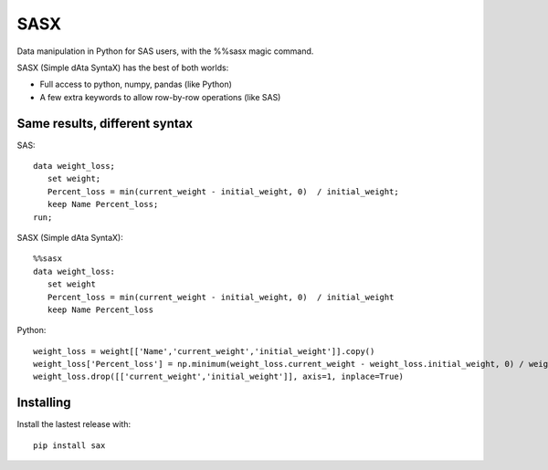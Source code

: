 ====
SASX
====
Data manipulation in Python for SAS users, with the %%sasx magic command.

SASX (Simple dAta SyntaX) has the best of both worlds:

- Full access to python, numpy, pandas (like Python)
- A few extra keywords to allow row-by-row operations (like SAS)

Same results, different syntax
------------------------------

SAS:
::
   data weight_loss;
      set weight;
      Percent_loss = min(current_weight - initial_weight, 0)  / initial_weight;
      keep Name Percent_loss;
   run;

SASX (Simple dAta SyntaX):
::
   %%sasx
   data weight_loss:
      set weight
      Percent_loss = min(current_weight - initial_weight, 0)  / initial_weight
      keep Name Percent_loss


Python:
::
   weight_loss = weight[['Name','current_weight','initial_weight']].copy()
   weight_loss['Percent_loss'] = np.minimum(weight_loss.current_weight - weight_loss.initial_weight, 0) / weight_loss.initial_weight
   weight_loss.drop([['current_weight','initial_weight']], axis=1, inplace=True)

Installing
----------

Install the lastest release with:
::
	pip install sax






